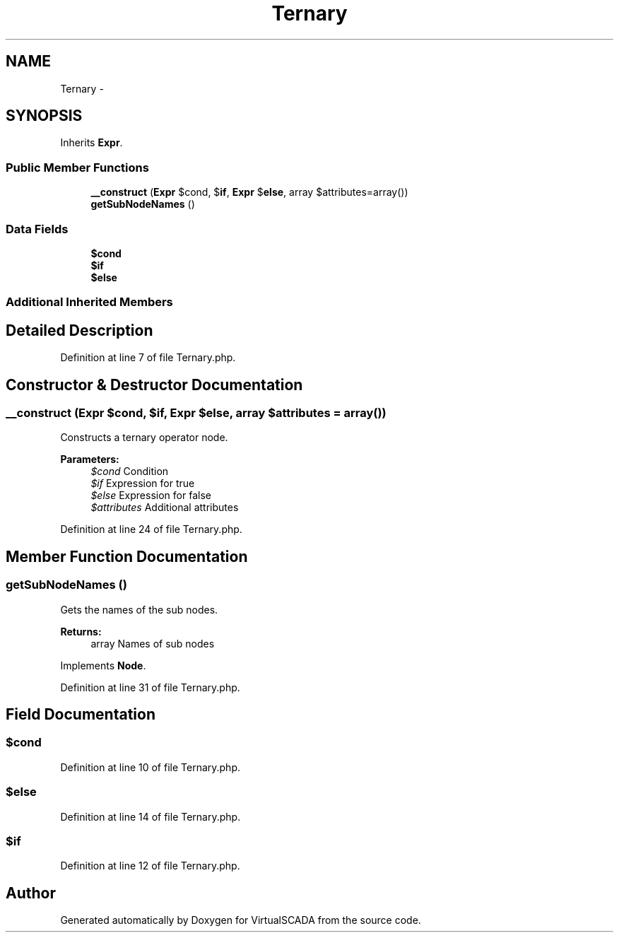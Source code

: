 .TH "Ternary" 3 "Tue Apr 14 2015" "Version 1.0" "VirtualSCADA" \" -*- nroff -*-
.ad l
.nh
.SH NAME
Ternary \- 
.SH SYNOPSIS
.br
.PP
.PP
Inherits \fBExpr\fP\&.
.SS "Public Member Functions"

.in +1c
.ti -1c
.RI "\fB__construct\fP (\fBExpr\fP $cond, $\fBif\fP, \fBExpr\fP $\fBelse\fP, array $attributes=array())"
.br
.ti -1c
.RI "\fBgetSubNodeNames\fP ()"
.br
.in -1c
.SS "Data Fields"

.in +1c
.ti -1c
.RI "\fB$cond\fP"
.br
.ti -1c
.RI "\fB$if\fP"
.br
.ti -1c
.RI "\fB$else\fP"
.br
.in -1c
.SS "Additional Inherited Members"
.SH "Detailed Description"
.PP 
Definition at line 7 of file Ternary\&.php\&.
.SH "Constructor & Destructor Documentation"
.PP 
.SS "__construct (\fBExpr\fP $cond,  $if, \fBExpr\fP $else, array $attributes = \fCarray()\fP)"
Constructs a ternary operator node\&.
.PP
\fBParameters:\fP
.RS 4
\fI$cond\fP Condition 
.br
\fI$if\fP Expression for true 
.br
\fI$else\fP Expression for false 
.br
\fI$attributes\fP Additional attributes 
.RE
.PP

.PP
Definition at line 24 of file Ternary\&.php\&.
.SH "Member Function Documentation"
.PP 
.SS "getSubNodeNames ()"
Gets the names of the sub nodes\&.
.PP
\fBReturns:\fP
.RS 4
array Names of sub nodes 
.RE
.PP

.PP
Implements \fBNode\fP\&.
.PP
Definition at line 31 of file Ternary\&.php\&.
.SH "Field Documentation"
.PP 
.SS "$cond"

.PP
Definition at line 10 of file Ternary\&.php\&.
.SS "$\fBelse\fP"

.PP
Definition at line 14 of file Ternary\&.php\&.
.SS "$\fBif\fP"

.PP
Definition at line 12 of file Ternary\&.php\&.

.SH "Author"
.PP 
Generated automatically by Doxygen for VirtualSCADA from the source code\&.
